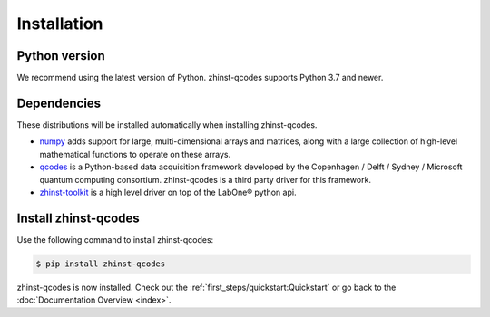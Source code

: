 Installation
=============

Python version
--------------

We recommend using the latest version of Python. zhinst-qcodes supports Python
3.7 and newer.

Dependencies
------------

These distributions will be installed automatically when installing zhinst-qcodes.

* `numpy <https://pypi.org/project/numpy/>`_ adds support for large, multi-dimensional
  arrays and matrices, along with a large collection of high-level mathematical
  functions to operate on these arrays.
* `qcodes <https://pypi.org/project/qcodes/>`_ is a Python-based data acquisition
  framework developed by the Copenhagen / Delft / Sydney / Microsoft quantum
  computing consortium. zhinst-qcodes is a third party driver for this framework.
* `zhinst-toolkit <https://pypi.org/project/zhinst-toolkit/>`_ is a high level
  driver on top of the LabOne® python api.

Install zhinst-qcodes
----------------------

Use the following command to install zhinst-qcodes:

.. code-block:: sh

    $ pip install zhinst-qcodes

zhinst-qcodes is now installed. Check out the :ref:`first_steps/quickstart:Quickstart` or
go back to the :doc:`Documentation Overview <index>`.
